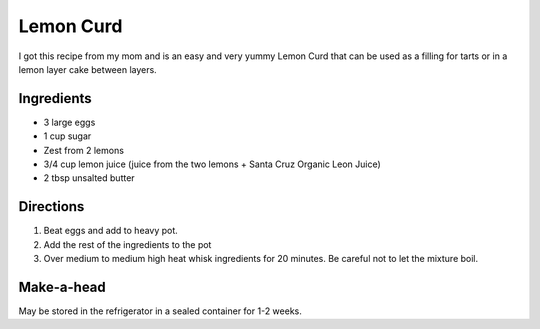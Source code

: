 Lemon Curd
==========

I got this recipe from my mom and is an easy and very yummy Lemon Curd
that can be used as a filling for tarts or in a lemon layer cake between
layers.

Ingredients
-----------

-  3 large eggs
-  1 cup sugar
-  Zest from 2 lemons
-  3/4 cup lemon juice (juice from the two lemons + Santa Cruz Organic
   Leon Juice)
-  2 tbsp unsalted butter

Directions
----------

1. Beat eggs and add to heavy pot.
2. Add the rest of the ingredients to the pot
3. Over medium to medium high heat whisk ingredients for 20 minutes. Be
   careful not to let the mixture boil.

Make-a-head
-----------

May be stored in the refrigerator in a sealed container for 1-2 weeks.


